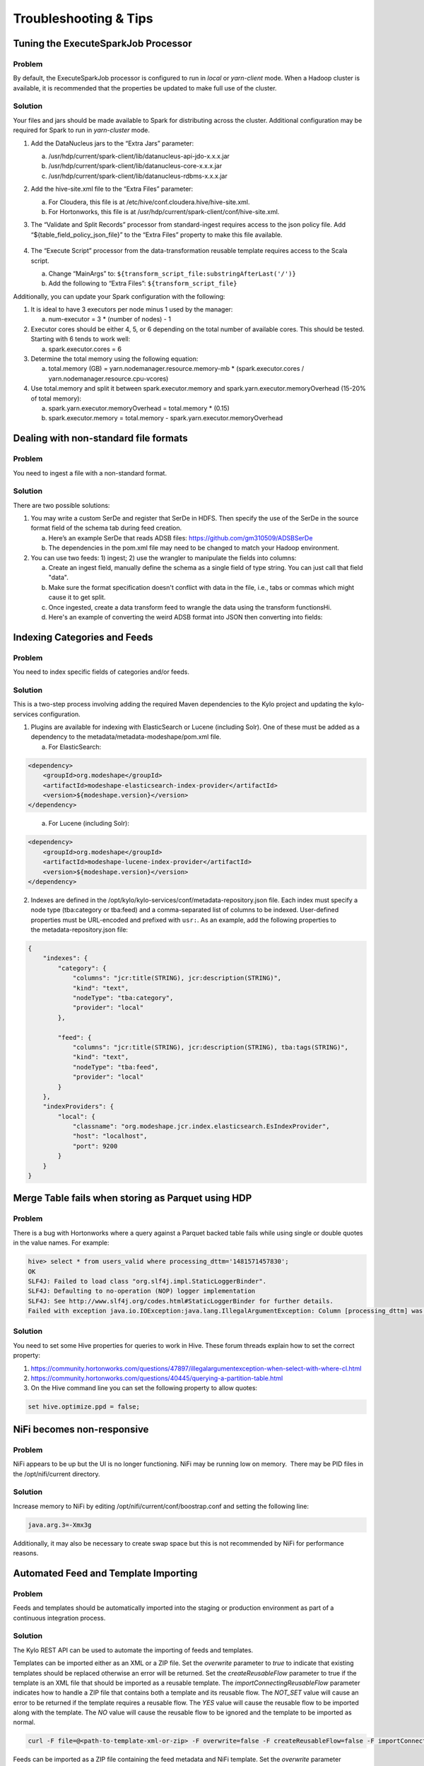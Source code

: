 
======================
Troubleshooting & Tips
======================
  

Tuning the ExecuteSparkJob Processor
====================================

Problem
-------

By default, the ExecuteSparkJob processor is configured to run in
*local* or *yarn-client* mode. When a Hadoop cluster is available, it is
recommended that the properties be updated to make full use of the
cluster.

Solution
--------

Your files and jars should be made available to Spark for distributing
across the cluster. Additional configuration may be required for Spark
to run in *yarn-cluster* mode.

1. Add the DataNucleus jars to the “Extra Jars” parameter:

   a. /usr/hdp/current/spark-client/lib/datanucleus-api-jdo-x.x.x.jar

   b. /usr/hdp/current/spark-client/lib/datanucleus-core-x.x.x.jar

   c. /usr/hdp/current/spark-client/lib/datanucleus-rdbms-x.x.x.jar

2. Add the hive-site.xml file to the “Extra Files” parameter:

   a. For Cloudera, this file is at
      /etc/hive/conf.cloudera.hive/hive-site.xml.

   b. For Hortonworks, this file is at
      /usr/hdp/current/spark-client/conf/hive-site.xml.

3. The “Validate and Split Records” processor from standard-ingest
   requires access to the json policy file. Add
   “${table_field_policy_json_file}” to the “Extra Files”
   property to make this file available.

    |image1|

4. The “Execute Script” processor from the data-transformation reusable
   template requires access to the Scala script.

   a. Change “MainArgs” to:
      ``${transform_script_file:substringAfterLast('/')}``

   b. Add the following to “Extra Files”: ``${transform_script_file}``

Additionally, you can update your Spark configuration with the
following:

1. It is ideal to have 3 executors per node minus 1 used by the manager:

   a. num-executor = 3 * (number of nodes) - 1

2. Executor cores should be either 4, 5, or 6 depending on the total number
   of available cores. This should be tested. Starting with 6 tends
   to work well:

   a. spark.executor.cores = 6

3. Determine the total memory using the following equation:

   a. total.memory (GB) = yarn.nodemanager.resource.memory-mb *
      (spark.executor.cores / yarn.nodemanager.resource.cpu-vcores)

4. Use total.memory and split it between spark.executor.memory and
   spark.yarn.executor.memoryOverhead (15-20% of total memory):

   a. spark.yarn.executor.memoryOverhead = total.memory * (0.15)

   b. spark.executor.memory = total.memory
      - spark.yarn.executor.memoryOverhead

Dealing with non-standard file formats
======================================

Problem
-------

You need to ingest a file with a non-standard format.

Solution
--------

There are two possible solutions:

1. You may write a custom SerDe and register that SerDe in HDFS. Then
   specify the use of the SerDe in the source format field of the
   schema tab during feed creation.

   a. Here’s an example SerDe that reads ADSB files:
      https://github.com/gm310509/ADSBSerDe

   b. The dependencies in the pom.xml file may need to be changed to
      match your Hadoop environment.

2. You can use two feeds: 1) ingest; 2) use the wrangler to
   manipulate the fields into columns:

   a. Create an ingest field, manually define the schema as a single
      field of type string. You can just call that field "data".

   b. Make sure the format specification doesn't conflict with data in
      the file, i.e., tabs or commas which might cause it to get split.

   c. Once ingested, create a data transform feed to wrangle the data
      using the transform functionsHi.

   d. Here's an example of converting the weird ADSB format into JSON
      then converting into fields:

.. code-block:: js
   :linenos:

    select(regexp_replace(data, "([\\w-.]+)\t([\\w-.]+)", "\"$1\":\"$2\"").as("data"))
    select(regexp_replace(data, "\" *\t\"", "\",\"").as("data"))
    select(concat("{", data, "}").as("data"))
    select(json_tuple(data, "clock", "hexid", "ident", "squawk", "alt", "speed", "airGround", "lat", "lon", "heading"))
    select(c0.as("clock"), c1.as("hexid"), c2.as("ident"), c3.as("squawk"), c4.as("alt"), c5.as("speed"), c6.as("airGround"), c7.as("lat"), c8.as("lon"), c9.as("heading"))

Indexing Categories and Feeds
=============================

Problem
-------

You need to index specific fields of categories and/or feeds.

Solution
--------

This is a two-step process involving adding the required Maven
dependencies to the Kylo project and updating
the kylo-services configuration.

1. Plugins are available for indexing with ElasticSearch or Lucene
   (including Solr). One of these must be added as a dependency to
   the metadata/metadata-modeshape/pom.xml file.

   a. For ElasticSearch:

.. code-block:: shell

      <dependency>
          <groupId>org.modeshape</groupId>
          <artifactId>modeshape-elasticsearch-index-provider</artifactId>
          <version>${modeshape.version}</version>
      </dependency>

..

    a. For Lucene (including Solr):

.. code-block:: shell

      <dependency>
          <groupId>org.modeshape</groupId>
          <artifactId>modeshape-lucene-index-provider</artifactId>
          <version>${modeshape.version}</version>
      </dependency>

..

2. Indexes are defined in
   the /opt/kylo/kylo-services/conf/metadata-repository.json file.
   Each index must specify a node type (tba:category or tba:feed)
   and a comma-separated list of columns to be indexed. User-defined
   properties must be URL-encoded and prefixed with ``usr:``. As an
   example, add the following properties to
   the metadata-repository.json file:

.. code-block:: shell

      {
          "indexes": {
              "category": {
                  "columns": "jcr:title(STRING), jcr:description(STRING)",
                  "kind": "text",
                  "nodeType": "tba:category",
                  "provider": "local"
              },

              "feed": {
                  "columns": "jcr:title(STRING), jcr:description(STRING), tba:tags(STRING)",
                  "kind": "text",
                  "nodeType": "tba:feed",
                  "provider": "local"
              }
          },
          "indexProviders": {
              "local": {
                  "classname": "org.modeshape.jcr.index.elasticsearch.EsIndexProvider",
                  "host": "localhost",
                  "port": 9200
              }
          }
      }

..

Merge Table fails when storing as Parquet using HDP
===================================================

Problem
-------

There is a bug with Hortonworks where a query against a Parquet backed
table fails while using single or double quotes in the value names. For
example: 

.. code-block:: none

    hive> select * from users_valid where processing_dttm='1481571457830';
    OK
    SLF4J: Failed to load class "org.slf4j.impl.StaticLoggerBinder".
    SLF4J: Defaulting to no-operation (NOP) logger implementation
    SLF4J: See http://www.slf4j.org/codes.html#StaticLoggerBinder for further details.
    Failed with exception java.io.IOException:java.lang.IllegalArgumentException: Column [processing_dttm] was not found in schema!

Solution
--------

You need to set some Hive properties for queries to work in Hive. These
forum threads explain how to set the correct property:

1. https://community.hortonworks.com/questions/47897/illegalargumentexception-when-select-with-where-cl.html

2. https://community.hortonworks.com/questions/40445/querying-a-partition-table.html

3. On the Hive command line you can set the following property to allow
   quotes:

.. code-block:: properties

   set hive.optimize.ppd = false;

NiFi becomes non-responsive
===========================

Problem
-------

NiFi appears to be up but the UI is no longer functioning. NiFi may be
running low on memory.  There may be PID files in the /opt/nifi/current
directory.

Solution
--------

Increase memory to NiFi by editing
/opt/nifi/current/conf/boostrap.conf and setting the following line:

.. code-block:: properties

   java.arg.3=-Xmx3g

Additionally, it may also be necessary to create swap space but this is
not recommended by NiFi for performance reasons.

Automated Feed and Template Importing
=====================================

Problem
-------

Feeds and templates should be automatically imported into the staging or
production environment as part of a continuous integration process.

Solution
--------

The Kylo REST API can be used to automate the importing of feeds and
templates.

Templates can be imported either as an XML or a ZIP file. Set
the `overwrite` parameter to `true` to indicate that existing templates
should be replaced otherwise an error will be returned. Set
the `createReusableFlow` parameter to true if the template is an XML file
that should be imported as a reusable template.
The `importConnectingReusableFlow` parameter indicates how to handle a ZIP
file that contains both a template and its reusable flow.
The `NOT_SET` value will cause an error to be returned if the template
requires a reusable flow. The `YES` value will cause the reusable flow to
be imported along with the template. The `NO` value will cause the
reusable flow to be ignored and the template to be imported as normal.

.. code-block:: properties

  curl -F file=@<path-to-template-xml-or-zip> -F overwrite=false -F createReusableFlow=false -F importConnectingReusableFlow=NOT_SET -u <kylo-user>:<kylo-password> http://<kylo-host>:8400/proxy/v1/feedmgr/admin/import-template

..

Feeds can be imported as a ZIP file containing the feed metadata and
NiFi template. Set the `overwrite` parameter to `true` to indicate that an
existing feed and corresponding template should be replaced otherwise an
error will be returned. The `importConnectingReusableFlow` parameter
functions the same as the corresponding parameter for importing a
template.

.. code-block:: properties

      curl -F file=@<path-to-feed-zip> -F overwrite=false -F importConnectingReusableFlow=NOT_SET -u <kylo-user>:<kylo-password> http://<kylo-host>:8400/proxy/v1/feedmgr/admin/import-feed

..

Spark job failing on sandbox with large file
============================================

Problem
-------

If running on a sandbox (or small cluster) the spark executor may get
killed due to OOM when processing large files in the standard ingest
flow. The flow will route to failed flow but there will be no error
message.  Look for Exit Code 137 in /var/log/nifi/nifi-app.log.  This
indicates an OOM issue.

Solution
--------

On a single-node sandbox it is better to run Spark in *local* mode than
*yarn-client* mode and simply give Spark enough memory to perform its
task. This eliminates all the YARN scheduler complications.

1. In the standard-ingest flow, stop and alter the ExecuteSparkJob
   processors:   

   a. Set the SparkMaster property to *local* instead of *yarn-client*.

   b. Increase the Executor Memory property to at least 1024m.

2. Start the processors.

NiFi hangs executing Spark task step
====================================

Problem
-------

Apache NiFi flow appears to be stuck inside the Spark task such as
"Validate and Split Records" step. This symptom can be verified by
viewing the YARN jobs. The Spark job appears to be running and there is
a Hive job queued to run but never launched: http://localhost:8088/cluster

So what is happening?  Spark is executing a Hive job to insert data into
a Hive table but the Hive job never gets YARN resources. This is a
configuration problem that leads to a deadlock. Spark will never
complete because the Hive job will never get launched. The Hive job is
blocked by the Spark job.

Solution
--------

First you will need to clean up the stuck job then re-configure the YARN
scheduler.

To clean up the stuck job, from the command-line as root:

1. Obtain the PID of the Spark job:

.. code-block:: shell

    ps -ef | grep Spark | grep Validator

2. Kill the Spark job:

.. code-block:: shell

    kill <pid>

Configure YARN to handle additional concurrent jobs:

1. Increase the maximum percent with the following parameter
   (see: https://hadoop.apache.org/docs/r0.23.11/hadoop-yarn/hadoop-yarn-site/CapacityScheduler.html):

.. code-block:: properties

    yarn.scheduler.capacity.maximum-am-resource-percent=0.8

2. Restart the cluster or all affected services.

3. Restart Apache NiFi to re-initialized Thrift connection pool:

.. code-block:: shell

    service nifi restart

.. note:: In Ambari, find this under Yarn | Configs (advanced) | Scheduler.

Spark SQL fails on empty ORC and Parquet tables
================================================

Problem
-------

Your spark job fails when running in HDP 2.4 or 2.5 while interacting
with an empty ORC table. A likely error that you will see is:

.. code-block:: properties

    ExecuteSparkJob[id=1fb1b9a0-e7b5-4d85-87d2-90d7103557f6] java.util.NoSuchElementException: next on empty iterator

..

This is due to a change Hortonworks added that modified how it loads the
schema for the table. 

Solution
--------

To fix the issue, you can take these steps:

1. On the edge node,
   edit the file: /usr/hdp/current/spark-client/conf/spark-defaults.conf

2. Add these configuration entries to the file:

.. code-block:: none

    spark.sql.hive.convertMetastoreOrc false
    spark.sql.hive.convertMetastoreParquet false

See |Spark SQL Fails on Empty ORC Table HDP 242_Link|

High Performance NiFi Setup
===========================

Problem
-------

The NiFi team published an article on how to extract the most
performance from Apache NiFi.

Solution
--------

See |How to Setup a High Performance NiFi_Link|

RPM install fails with 'cpio: read' error
=========================================

Problem
-------

Kylo rpm install fails giving a 'cpio: read' error.

Solution
--------

This problem occurs if the rpm file is corrupt or not downloaded
properly. Try re-downloading the Kylo rpm from the Kylo website.

Accessing Hive tables from Spark
================================

Problem
-------

You receive a NoSuchTableException when trying to access a Hive table
from Spark.

Solution
--------

Copy the hive-site.xml file from Hive to Spark.

For Cloudera, run the following command:

.. code-block:: shell

    cp /etc/hive/conf/hive-site.xml /usr/lib/spark/conf/

..

Compression codec not found for PutHDFS folder
==============================================

Problem
-------

The PutHDFS processor throws an exception like:

.. code-block:: none

    java.lang.IllegalArgumentException: Compression codec com.hadoop.compression.lzo.LzoCodec not found.

..

Solution
--------

Edit the /etc/hadoop/conf/core-site.xml file and remove the failing
codec from the io.compression.codecs property.

Creating a cleanup flow
=======================

Problem
-------

When deleting a feed it is sometimes useful to run a separate NiFi flow
that will remove any HDFS folders or Hive tables that were created by
the feed.

Solution
--------

1. You will need to have a controller service of type
   JmsCleanupEventService. This service has a Spring Context Service
   property that should be connected to another service of type
   SpringContextLoaderService.

2. In your NiFi template, create a new input processor of type
   TriggerCleanup. This processor will be run automatically when a
   feed is deleted.

3. Connect additional processors such as RemoveHDFSFolder or
   DropFeedTables as needed.

Accessing S3 from the data wrangler
===================================

Problem
-------

You would like to access S3 or another Hadoop-compatible filesystem from
the data wrangler.

Solution
--------

The Spark configuration needs to be updated with the path to the JARs
for the filesystem.

To access S3 on HDP, the following must be added to the spark-env.sh
file:

.. code-block:: shell

   export SPARK_DIST_CLASSPATH=$(hadoop classpath)

.. 

Additional information is available from the |Apache Spark project_Link|.

Dealing with XML files
======================

Problem
-------

You need to ingest an XML file and parse into Hive columns.

Solution
--------

1. You can use two feeds: 1) ingest; 2) use the wrangler to
   manipulate the fields into columns:

   a. Create an ingest field and manually define the schema as a single
      field of type string.  You can just call that field "data".

   b. Make sure the format specification doesn't conflict with data in
      the file, i.e. tabs or commas which might cause it to get split.

   c. Once ingested, create a data transform feed to wrangle the data
      using the transform functions.

   d. Here's an example of converting XML to columns using wrangler
      functions:

XML Explode
-----------

.. code-block:: js
   :linenos:

    select(regexp_replace(contents, "(?s).*<TicketDetails>\\s*<TicketDetail>\\s*", "").as("xml"))
    select(regexp_replace(xml, "(?s)</TicketDetails>.*", "").as("xml"))
    select(split(xml, "<TicketDetail>\\s*").as("TicketDetails"))
    select(explode(TicketDetails).as("TicketDetail"))
    select(concat("<TicketDetail>", TicketDetail).as("TicketDetail"))
    xpath_int(TicketDetail, "//Qty").as("Qty")
    xpath_int(TicketDetail, "//Price").as("Price")
    xpath_int(TicketDetail, "//Amount").as("Amount")
    xpath_int(TicketDetail, "//NetAmount").as("NetAmount")
    xpath_string(TicketDetail, "//TransDateTime").as("TransDateTime")
    drop("TicketDetail")

Dealing with fixed width files
==============================

Problem
-------

You need to load a fixed-width text file.

Solution
--------

This is possible to configure with the schema tab of the feed creation
wizard. You can set the SerDe and properties:

1. Create an ingest feed.

2. When at the schema tab look for the field (near bottom) specifying
   the source format.

3. Manually build the schema since Kylo won’t detect the width.

4. Place text as follows in the field substituting regex based on the
   actual columns:

.. code-block:: none

    ROW FORMAT SERDE 'org.apache.hadoop.hive.contrib.serde2.RegexSerDe'
    WITH SERDEPROPERTIES ("input.regex" = "(.{10})(.{20})(.{20})(.{20})(.{5}).\*")

..

Dealing with custom SerDe or CSV files with quotes and escape characters
========================================================================

Problem
-------

You need to load a CSV file with surrounding quotes and don't want those
quotes removed.

Solution
--------

This is possible to configure within the schema tab of the ingest feed
creation, you can set the SerDe and properties:

1. Create an ingest feed.

2. When at the schema tab look for the field (near bottom) specify the
   source format.

3. See the Apache wiki |CSV+Serde for Configuring CSV Options_Link|.

https://cwiki.apache.org/confluence/display/Hive/CSV+Serde 

4. Place text as follows in the field:

.. code-block:: none

      ROW FORMAT SERDE 'org.apache.hadoop.hive.serde2.OpenCSVSerde'
      WITH SERDEPROPERTIES (
         "separatorChar" = ",",
         "quoteChar"     = "\\\\"",
         "escapeChar"="\\\\\\\\");
       )

..

Notice the double escape required!

.. |image1| image:: ../media/kylo-troubleshooting/2_executesparkjob.png

Configuration on a Node with Small Root Filesystem
==================================================

Problem
-------

The node that Kylo will run on has a small root filesystem. There are other mounts that contain larger space but in particular, the following directories contain 30GB or less.

- **/opt** which is used for libraries, executables, configs, etc

- **/var** which is used for logs, storage, etc

- **/tmp** which is used for processing data

For Kylo, these directories get filled up very quickly and this causes all processes on the edge node to freeze.

Solution
--------

In general, the solution is to move all the large files onto the larger data mount. For this solution, the /data directory is considered to be the largest and most ideal location to contain Kylo artifacts (logs, storage, etc).

To alleviate the disk space issues, these steps were taken to move items to the /data directory

**Relocate MySQL**

The default location of MySQL is /var/lib/mysql. MySQL will fill up the root partition with the default configuration so the storage volumes for MySQL must be migrated to /data/mysql.

1. Stop MySQL: **service mysql stop**

2. Copy data over to new location: **rsync -av /var/lib/mysql /data/**

3. Backup the existing data: **mv /var/lib/mysql /var/lib/mysql.bak**

4. Backup the existing my.cnf: **cp /etc/my.cnf /etc/my.cnf.bak**

5. Update MySQL config with new location with the values below: **vi /etc/my.cnf**

   a. Under [mysqld], set datadir = /data/mysql

6. Start MySQL: **service mysql start**

7. Back up old MySQL directory: **tar -zcvf mysql_bak.tar.gz mysql.bak**

**Change properties to point to /data**

#. Kylo

   #. Update /opt/kylo-services/log4j.properties

      #. log4j.appender.file.File=/data/log/kylo-services/kylo-services.log

   #. Update /opt/kylo-services/log4j-spark.properties

      #. log4j.appender.file.File=/data/log/kylo-services/kylo-spark-shell.log

   #. Update /opt/kylo-ui/log4j.properties

      #. log4j.appender.file.File=/data/log/kylo-ui/kylo-ui.log

2. Nifi

   #. Update /opt/nifi/nifi.properties

      #. nifi.flow.configuration.file=/data/opt/nifi/data/conf/flow.xml.gz

      #. nifi.flow.configuration.archive.dir=/data/opt/nifi/data/conf/archive/

      #. nifi.authorizer.configuration.file=/data/opt/nifi/data/conf/authorizers.xml

      #. nifi.login.identity.provider.configuration.file=/data/opt/nifi/data/conf/login-identity-providers.xml

      #. nifi.templates.directory=/data/opt/nifi/data/conf/templates

      #. nifi.flowfile.repository.directory=/data/opt/nifi/data/flowfile_repository

      #. nifi.content.repository.directory.default=/data/opt/nifi/data/content_repository

      #. nifi.provenance.repository.directory.default=/data/opt/nifi/data/provenance_repository

3. Elasticsearch

   #. Update /opt/elasticsearch/elasticsearch.yml

      #. path.data: /data/elasticsearch

      #. path.logs: /data/log/elasticsearch

.. |How to Setup a High Performance NiFi_Link| raw:: html

   <a href="https://community.hortonworks.com/articles/7882/hdfnifi-best-practices-for-setting-up-a-high-perfo.html" target="blank">How to Setup a High Performance NiFi</a>

.. |Spark SQL Fails on Empty ORC Table HDP 242_Link| raw:: html

   <a href="https://community.hortonworks.com/questions/44637/spark-sql-fails-on-empty-orc-table-hdp-242.html" target="blank">Spark SQL Fails on Empty ORC Table HDP 242</a>

.. |Apache Spark project_Link| raw:: html

   <a href="https://spark.apache.org/docs/latest/hadoop-provided.html" target="blank">Apache Spark project</a>

.. |CSV+Serde for Configuring CSV Options_Link| raw:: html

   <a href="https://cwiki.apache.org/confluence/display/Hive/CSV+Serde" target="blank">CSV+Serde for Configuring CSV Options</a>

   
